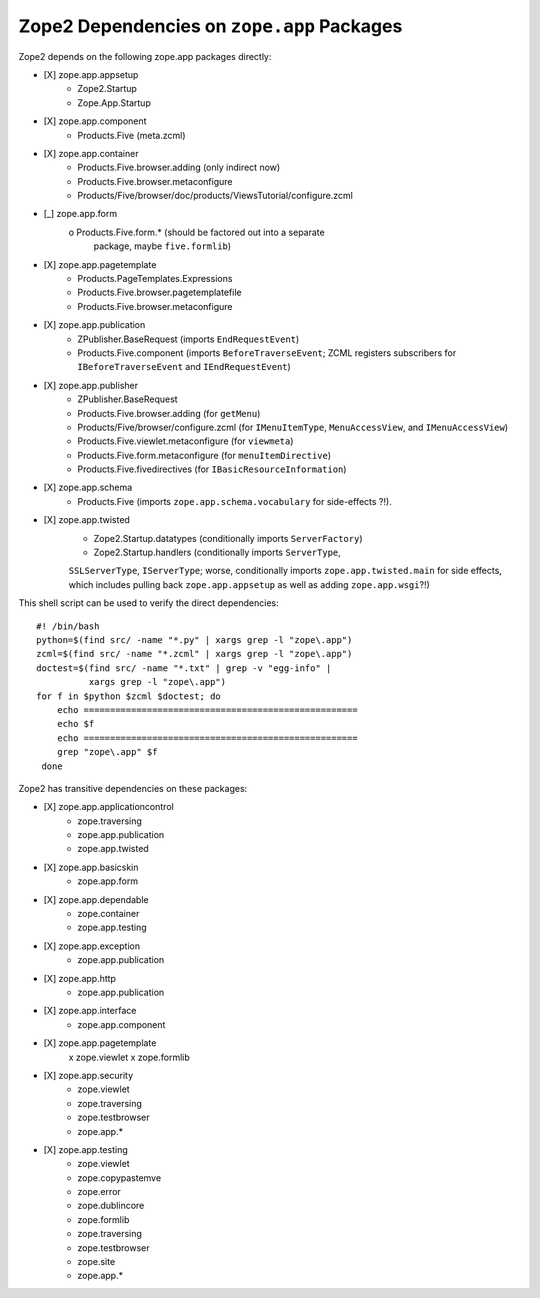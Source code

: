 Zope2 Dependencies on ``zope.app`` Packages
===========================================

Zope2 depends on the following zope.app packages directly:

- [X] zope.app.appsetup
      * Zope2.Startup
      * Zope.App.Startup

- [X] zope.app.component
      * Products.Five (meta.zcml)

- [X] zope.app.container
      * Products.Five.browser.adding (only indirect now)
      * Products.Five.browser.metaconfigure
      * Products/Five/browser/doc/products/ViewsTutorial/configure.zcml

- [_] zope.app.form
      o Products.Five.form.* (should be factored out into a separate
        package, maybe ``five.formlib``)

- [X] zope.app.pagetemplate 
      * Products.PageTemplates.Expressions
      * Products.Five.browser.pagetemplatefile
      * Products.Five.browser.metaconfigure

- [X] zope.app.publication
      * ZPublisher.BaseRequest (imports ``EndRequestEvent``)
      * Products.Five.component (imports ``BeforeTraverseEvent``;
        ZCML registers subscribers for ``IBeforeTraverseEvent``
        and ``IEndRequestEvent``)

- [X] zope.app.publisher 
      * ZPublisher.BaseRequest
      * Products.Five.browser.adding (for ``getMenu``)
      * Products/Five/browser/configure.zcml (for ``IMenuItemType``,
        ``MenuAccessView``, and ``IMenuAccessView``)
      * Products.Five.viewlet.metaconfigure (for ``viewmeta``)
      * Products.Five.form.metaconfigure (for ``menuItemDirective``)
      * Products.Five.fivedirectives (for ``IBasicResourceInformation``)

- [X] zope.app.schema 
      * Products.Five (imports ``zope.app.schema.vocabulary`` for
        side-effects ?!).

- [X] zope.app.twisted
      * Zope2.Startup.datatypes (conditionally imports ``ServerFactory``)
      * Zope2.Startup.handlers (conditionally imports ``ServerType``,
      ``SSLServerType``, ``IServerType``;  worse, conditionally imports
      ``zope.app.twisted.main`` for side effects, which includes pulling
      back ``zope.app.appsetup`` as well as adding ``zope.app.wsgi``?!)

This shell script can be used to verify the direct dependencies::

  #! /bin/bash
  python=$(find src/ -name "*.py" | xargs grep -l "zope\.app")
  zcml=$(find src/ -name "*.zcml" | xargs grep -l "zope\.app")
  doctest=$(find src/ -name "*.txt" | grep -v "egg-info" |
            xargs grep -l "zope\.app")
  for f in $python $zcml $doctest; do
      echo ====================================================
      echo $f
      echo ====================================================
      grep "zope\.app" $f
   done

Zope2 has transitive dependencies on these packages:

- [X] zope.app.applicationcontrol 
      * zope.traversing
      * zope.app.publication
      * zope.app.twisted

- [X] zope.app.basicskin 
      * zope.app.form

- [X] zope.app.dependable 
      * zope.container
      * zope.app.testing

- [X] zope.app.exception 
      * zope.app.publication

- [X] zope.app.http 
      * zope.app.publication

- [X] zope.app.interface 
      * zope.app.component

- [X] zope.app.pagetemplate
      x zope.viewlet
      x zope.formlib

- [X] zope.app.security 
      * zope.viewlet
      * zope.traversing
      * zope.testbrowser
      * zope.app.*

- [X] zope.app.testing 
      * zope.viewlet
      * zope.copypastemve
      * zope.error
      * zope.dublincore
      * zope.formlib
      * zope.traversing
      * zope.testbrowser
      * zope.site
      * zope.app.*

